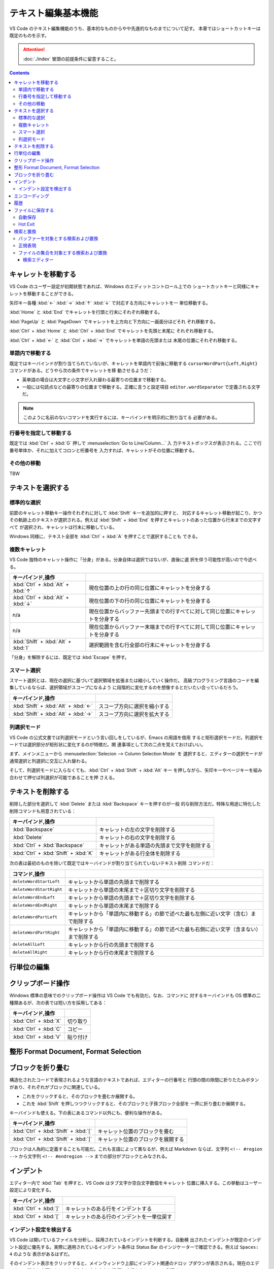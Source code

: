 ======================================================================
テキスト編集基本機能
======================================================================

VS Code のテキスト編集機能のうち、基本的なものからやや先進的なものまでについて記す。
本章ではショートカットキーは既定のものを示す。

.. attention::

   :doc:`./index` 冒頭の前提条件に留意すること。

.. contents::

キャレットを移動する
======================================================================

VS Code のユーザー設定が初期状態であれば、Windows のエディットコントロール上での
ショートカットキーと同様にキャレットを移動することができる。

矢印キー各種 :kbd:`←` :kbd:`→` :kbd:`↑` :kbd:`↓` で対応する方向にキャレットを一
単位移動する。

:kbd:`Home` と :kbd:`End` でキャレットを行頭と行末にそれぞれ移動する。

:kbd:`PageUp` と :kbd:`PageDown` でキャレットを上方向と下方向に一画面分ほどそれ
ぞれ移動する。

:kbd:`Ctrl` + :kbd:`Home` と :kbd:`Ctrl` + :kbd:`End` でキャレットを先頭と末尾に
それぞれ移動する。

:kbd:`Ctrl` + :kbd:`←` と :kbd:`Ctrl` + :kbd:`→` でキャレットを単語の先頭または
末尾の位置にそれぞれ移動する。

単語内で移動する
----------------------------------------------------------------------

既定ではキーバインドが割り当てられていないが、キャレットを単語内で前後に移動する
``cursorWordPart{Left,Right}`` コマンドがある。どうやら次の条件でキャレットを移
動させるようだ：

* 英単語の場合は大文字と小文字が入れ替わる最寄りの位置まで移動する。
* 一般には句読点などの最寄りの位置まで移動する。正確に言うと設定項目
  ``editor.wordSeparator`` で定義される文字だ。

.. note::

   このように名前のないコマンドを実行するには、キーバインドを明示的に割り当てる
   必要がある。

.. todo::

   これらのコマンドの本物の仕様を参照する。

行番号を指定して移動する
----------------------------------------------------------------------

既定では :kbd:`Ctrl` + :kbd:`G` 押しで :menuselection:`Go to Line/Column...` 入
力テキストボックスが表示される。ここで行番号単体か、それに加えてコロンと桁番号を
入力すれば、キャレットがその位置に移動する。

その他の移動
----------------------------------------------------------------------

TBW

テキストを選択する
======================================================================

標準的な選択
----------------------------------------------------------------------

前節のキャレット移動キー操作それぞれに対して :kbd:`Shift` キーを追加的に押すと、
対応するキャレット移動が起こり、かつその軌跡上のテキストが選択される。例えば
:kbd:`Shift` + :kbd:`End` を押すとキャレットのあった位置から行末までの文字すべて
が選択され、キャレットは行末に移動している。

Windows 同様に、テキスト全部を :kbd:`Ctrl` + :kbd:`A` を押すことで選択することも
できる。

複数キャレット
----------------------------------------------------------------------

VS Code 独特のキャレット操作に「分身」がある。分身自体は選択ではないが、直後に選
択を伴う可能性が高いので今述べる。

.. csv-table::
   :delim: @
   :header: キーバインド,操作

   :kbd:`Ctrl` + :kbd:`Alt` + :kbd:`↑` @ 現在位置の上の行の同じ位置にキャレットを分身する
   :kbd:`Ctrl` + :kbd:`Alt` + :kbd:`↓` @ 現在位置の下の行の同じ位置にキャレットを分身する
   n/a @ 現在位置からバッファー先頭までの行すべてに対して同じ位置にキャレットを分身する
   n/a @ 現在位置からバッファー末端までの行すべてに対して同じ位置にキャレットを分身する
   :kbd:`Shift` + :kbd:`Alt` + :kbd:`I` @ 選択範囲を含む行全部の行末にキャレットを分身する

「分身」を解除するには、既定では :kbd:`Escape` を押す。

スマート選択
----------------------------------------------------------------------

スマート選択とは、現在の選択に基づいて選択領域を拡張または縮小していく操作だ。
高級プログラミング言語のコードを編集しているならば、選択領域がスコープになるよう
に段階的に変化するのを想像するとだいたい合っているだろう。

.. csv-table::
   :delim: @
   :header: キーバインド,操作

   :kbd:`Shift` + :kbd:`Alt` + :kbd:`←` @ スコープ方向に選択を縮小する
   :kbd:`Shift` + :kbd:`Alt` + :kbd:`→` @ スコープ方向に選択を拡大する

列選択モード
----------------------------------------------------------------------

VS Code の公式文書では列選択モードという言い回しをしているが、Emacs の用語を借用
すると矩形選択モードだ。列選択モードでは選択部分が矩形状に変化するのが特徴だ。関
連事項として次の二点を覚えておけばいい。

まず、メインメニューから :menuselection:`Selecion --> Column Selection Mode` を
選択すると、エディターの選択モードが通常選択と列選択に交互に入れ替わる。

そして、列選択モードに入らなくても、:kbd:`Ctrl` + :kbd:`Shift` + :kbd:`Alt` キー
を押しながら、矢印キーやページキーを組み合わせて押せば列選択が可能であることを押
さえる。

テキストを削除する
======================================================================

削除した部分を選択して :kbd:`Delete` または :kbd:`Backspace` キーを押すのが一般
的な削除方法だ。特殊な用途に特化した削除コマンドも用意されている：

.. csv-table::
   :delim: @
   :header: キーバインド,操作

   :kbd:`Backspace` @ キャレットの左の文字を削除する
   :kbd:`Delete` @ キャレットの右の文字を削除する
   :kbd:`Ctrl` + :kbd:`Backspace` @ キャレットがある単語の先頭まで文字を削除する
   :kbd:`Ctrl` + :kbd:`Shift` + :kbd:`K` @ キャレットがある行全体を削除する

次の表は最初のものを除いて既定ではキーバインドが割り当てられていないテキスト削除
コマンドだ：

.. csv-table::
   :delim: @
   :header: コマンド,操作

   ``deleteWordStartLeft`` @ キャレットから単語の先頭まで削除する
   ``deleteWordStartRight`` @ キャレットから単語の末尾まで＋区切り文字を削除する
   ``deleteWordEndLeft`` @ キャレットから単語の先頭まで＋区切り文字を削除する
   ``deleteWordEndRight`` @ キャレットから単語の末尾まで削除する
   ``deleteWordPartLeft`` @ キャレットから「単語内に移動する」の節で述べた最も左側に近い文字（含む）まで削除する
   ``deleteWordPartRight`` @ キャレットから「単語内に移動する」の節で述べた最も右側に近い文字（含まない）まで削除する
   ``deleteAllLeft`` @ キャレットから行の先頭まで削除する
   ``deleteAllRight`` @ キャレットから行の末尾まで削除する

行単位の編集
======================================================================

.. todo::

   * Move Line {Up,Down}
   * Copy Line {Up,Down}
   * Sort Lines {Ascending,Descending}
   * Delete Duplicated Lines
   * Join Lines

クリップボード操作
======================================================================

Windows 標準の意味でのクリップボード操作は VS Code でも有効だ。なお、コマンドに
対するキーバインドも OS 標準の二種類あるが、次の表では短い方を採用してある：

.. csv-table::
   :delim: @
   :header: キーバインド,操作

   :kbd:`Ctrl` + :kbd:`X` @ 切り取り
   :kbd:`Ctrl` + :kbd:`C` @ コピー
   :kbd:`Ctrl` + :kbd:`V` @ 貼り付け

整形 Format Document, Format Selection
======================================================================

.. todo::

   * Format Docment
   * Format Document With...
   * Format Selection
   * Format Modified Lines

ブロックを折り畳む
======================================================================

構造化されたコードで表現されるような言語のテキストであれば、エディターの行番号と
行頭の間の隙間に折りたたみボタンがあり、それぞれがブロックに関連している。

* これをクリックすると、そのブロックを畳むか展開する。
* これを :kbd:`Shift` を押しつつクリックすると、そのブロックと子孫ブロック全部を
  一斉に折り畳むか展開する。

キーバインドも使える。下の表にあるコマンド以外にも、便利な操作がある。

.. csv-table::
   :delim: @
   :header: キーバインド,操作

   :kbd:`Ctrl` + :kbd:`Shift` + :kbd:`[` @ キャレット位置のブロックを畳む
   :kbd:`Ctrl` + :kbd:`Shift` + :kbd:`]` @ キャレット位置のブロックを展開する

ブロックは人為的に定義することも可能だ。これも言語によって異なるが、例えば
Markdown ならば、文字列 ``<!-- #region -->`` から文字列 ``<!-- #endregion -->``
までの部分がブロックとみなされる。

インデント
======================================================================

エディター内で :kbd:`Tab` を押すと、VS Code はタブ文字か空白文字数個をキャレット
位置に挿入する。この挙動はユーザー設定により変化する。

.. csv-table::
   :delim: @
   :header: キーバインド,操作

   :kbd:`Ctrl` + :kbd:`]` @ キャレットのある行をインデントする
   :kbd:`Ctrl` + :kbd:`[` @ キャレットのある行のインデントを一単位戻す

インデント設定を検出する
----------------------------------------------------------------------

VS Code は開いているファイルを分析し、採用されているインデントを判断する。自動検
出されたインデントが既定のインデント設定に優先する。実際に適用されているインデン
ト条件は Status Bar のインジケーターで確認できる。例えば ``Spaces: 4`` のような
表示があるはずだ。

そのインデント表示をクリックすると、メインウィンドウ上部にインデント関連のドロッ
プダウンが表示される。現在のエディターの設定を変更したり、タブ文字と空白文字を相
互に変換したりするのに利用する。

.. csv-table::
   :delim: @
   :header: コマンド,操作

   Indent Using Spaces @ 空白文字を使ってインデントすることにする
   Indent Using Tabs @ タブ文字を使ってインデントすることにする
   Detect Indentation from Content @ インデント設定を検出する
   Convert Indentation to Spaces @ インデント箇所のタブ文字すべてを適切な個数の空白文字に置換する
   Convert Indentation to Tabs @ インデント箇所の空白文字すべてを適切な個数のタブ文字に置換する

エンコーディング
======================================================================

ワークスペース内のファイルに対する既定のエンコーディングを指定できる。
もっと大域的に、VS Code で編集するファイルすべてに対する既定のエンコーディングを指定できる。

エンコーディングを指定してファイルを開き直したり、保存したりすることができる。

現在のエディターに関するエンコーディングは Status Bar のインジケーターに表示される。

履歴
======================================================================

MS Office のソフトウェアと同様に、バッファーの内容を編集直前に戻したり、戻すのを
やめたりすることが可能だ。

.. csv-table::
   :delim: @
   :header: キーバインド,操作

   :kbd:`Ctrl` + :kbd:`Z` @ 元に戻す
   :kbd:`Ctrl` + :kbd:`Y` @ やり直す

ファイルに保存する
======================================================================

ショートカットキー :kbd:`Ctrl` + :kbd:`S` は、現在のバッファーが既存のファイルに
関連していれば上書き保存コマンドを、そうでなければ名前を付けて保存コマンドを実行
する。

コマンド :menuselection:`Save All` は、大まかに言えば現在の編集バッファー全てに
対して上記を実行する。

自動保存
----------------------------------------------------------------------

:menuselection:`File --> Auto Save` をオンにすると、編集バッファーすべてに対して
自動保存機能が有効になる。これにより、ファイルを明示的に保存する手間が省ける。

.. todo::

   設定内容を説明して settings.json の章とリンク。

Hot Exit
----------------------------------------------------------------------

編集済みだがまだファイルに保存されていないバッファーが VS Code 終了時に存在する場合、
それらの内容を密かに作業ファイルに保存するという機能がある。

* 細かい挙動は設定ファイルで設定可能だ。
* 作業ファイルはフォルダー :file:`%APPDATA%\\Code\\Backups` に保存される。

.. todo::

   設定内容を説明して settings.json の章とリンク。

検索と置換
======================================================================

検索と置換で UI が酷似しているのでまとめて説明する。

バッファーを対象とする検索および置換
----------------------------------------------------------------------

.. csv-table::
   :delim: @
   :header: キーバインド,操作

   :kbd:`Ctrl` + :kbd:`F` @ バッファー内から文字列を検索する
   :kbd:`Ctrl` + :kbd:`H` @ バッファー内の文字列を置換

検索コマンドを開始すると、バッファー上部に引数入力用の UI が表示される。

* エディットボックスに対象となる文字列を入力する。
* Match Case アイコンをクリックするたびに、検索における大文字小文字区別モードの
  ON/OFF を切り替える。
* Match Whole Word アイコンをクリックすると、対象文字列を単語として扱うように指
  示することになる。部分文字列としての合致を無視することになる。
* Use Regular Expression アイコンをクリックすると、対象文字列が正規表現パターン
  であるか否かを切り替える。
* Find in Selection ボタンを押すと、検索対象範囲を現在選択に限定する。

実際に検索すると、次のことが起こる：

* UI 上に結果数が出力される。
* エディター本体のみならず、縦スクロールバー、ミニマップに検索結果がハイライトされる。
* Previous Match と Next Match ボタンを押すと、エディターの表示が隣の合致位置に移動する。

置換コマンドを開始すると、検索コマンドの UI によく似たものが表示される。UI 項目
の追加分を述べる：

* 下のエディットボックスに置換後の文字列または正規表現パターンを指定する。
* Preserve Case ボタンで大文字小文字を維持させるか否かを指定する。
* Replace ボタンで実際に現在ハイライトしている合致部分に対して置換する。
* Replace All ボタンで合致全部を置換する。

正規表現
----------------------------------------------------------------------

.. todo::

   述べることがあるか？

ファイルの集合を対象とする検索および置換
----------------------------------------------------------------------

現在のワークスペース管理下にあるファイルすべてに対して、検索または置換ができる。

.. csv-table::
   :delim: @
   :header: キーバインド,操作

   :kbd:`Ctrl` + :kbd:`Shift` + :kbd:`F` @ ファイル群から文字列を検索する
   :kbd:`Ctrl` + :kbd:`Shift` + :kbd:`H` @ ファイル群に対して文字列を置換する

検索・置換オプションは上述のものと共通する仕様だ。共通でないものは：

:guilabel:`files to include`
   操作対象となるファイル名を glob 指定する。必須項目。

   :guilabel:`Search only in Open Editors`
      さらに、現在開いているバッファーに操作対象を限定する。
:guilabel:`files to exclude`
   操作対象から除外するファイル名を glob 指定する。こちらはオプショナル。

   :guilabel:`Use Exclude Settings and Ignore Files`
      :file:`.gitignore` や VS Code のユーザー設定を考慮するかどうか。
      ON にしておくのが普通だ。

検索ボックスの内容が更新されるたびに、検索結果または置換プレビュー表示が下の空間
に出力される。

なお、特定のフィルダーから下にあるファイルすべてを対象としたい場合は、
Explorer ビューのフォルダーアイコンのコンテキストメニューから
:menuselection:`Find In Folder...` を選択すると :guilabel:`files to include` の
入力の手間が省ける。

検索エディター
~~~~~~~~~~~~~~~~~~~~~~~~~~~~~~~~~~~~~~~~~~~~~~~~~~~~~~~~~~~~~~~~~~~~~~

検索結果の統計の右側に書いてあるリンク :guilabel:`Open in editor` をクリックする
と、検索結果または置換プレビュー表示をより見易い形式で表示するタブが VS Code の
メイン部分に出現する。これを検索エディターという。

検索エディターでは、合致行の前後を確認できたり、キーワードを着色したりする。
一般的な :command:`grep` 出力の役目を期待して良い。

結果行をダブルクリックすると、キャレットが同じ位置にあるエディタータブが新たに開く。
